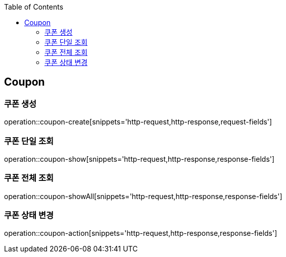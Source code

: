 :doctype: book
:icons: font
:source-highlighter: highlightjs
:toc: left
:toclevels: 4


== Coupon
=== 쿠폰 생성
operation::coupon-create[snippets='http-request,http-response,request-fields']

=== 쿠폰 단일 조회
operation::coupon-show[snippets='http-request,http-response,response-fields']

=== 쿠폰 전체 조회
operation::coupon-showAll[snippets='http-request,http-response,response-fields']

=== 쿠폰 상태 변경
operation::coupon-action[snippets='http-request,http-response,response-fields']
